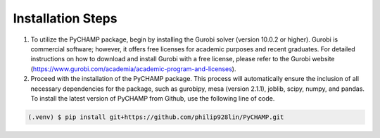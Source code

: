 .. _installation:

Installation Steps
------------

1. To utilize the PyCHAMP package, begin by installing the Gurobi solver (version 10.0.2 or higher). Gurobi is commercial software; however, it offers free licenses for academic purposes and recent graduates. For detailed instructions on how to download and install Gurobi with a free license, please refer to the Gurobi website (https://www.gurobi.com/academia/academic-program-and-licenses).

2. Proceed with the installation of the PyCHAMP package. This process will automatically ensure the inclusion of all necessary dependencies for the package, such as gurobipy, mesa (version 2.1.1), joblib, scipy, numpy, and pandas. To install the latest version of PyCHAMP from Github, use the following line of code.

.. code-block:: console

   (.venv) $ pip install git+https://github.com/philip928lin/PyCHAMP.git